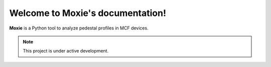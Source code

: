 Welcome to Moxie's documentation!
===================================

**Moxie** is a Python tool to analyze pedestal profiles in MCF devices.


.. note::

   This project is under active development.